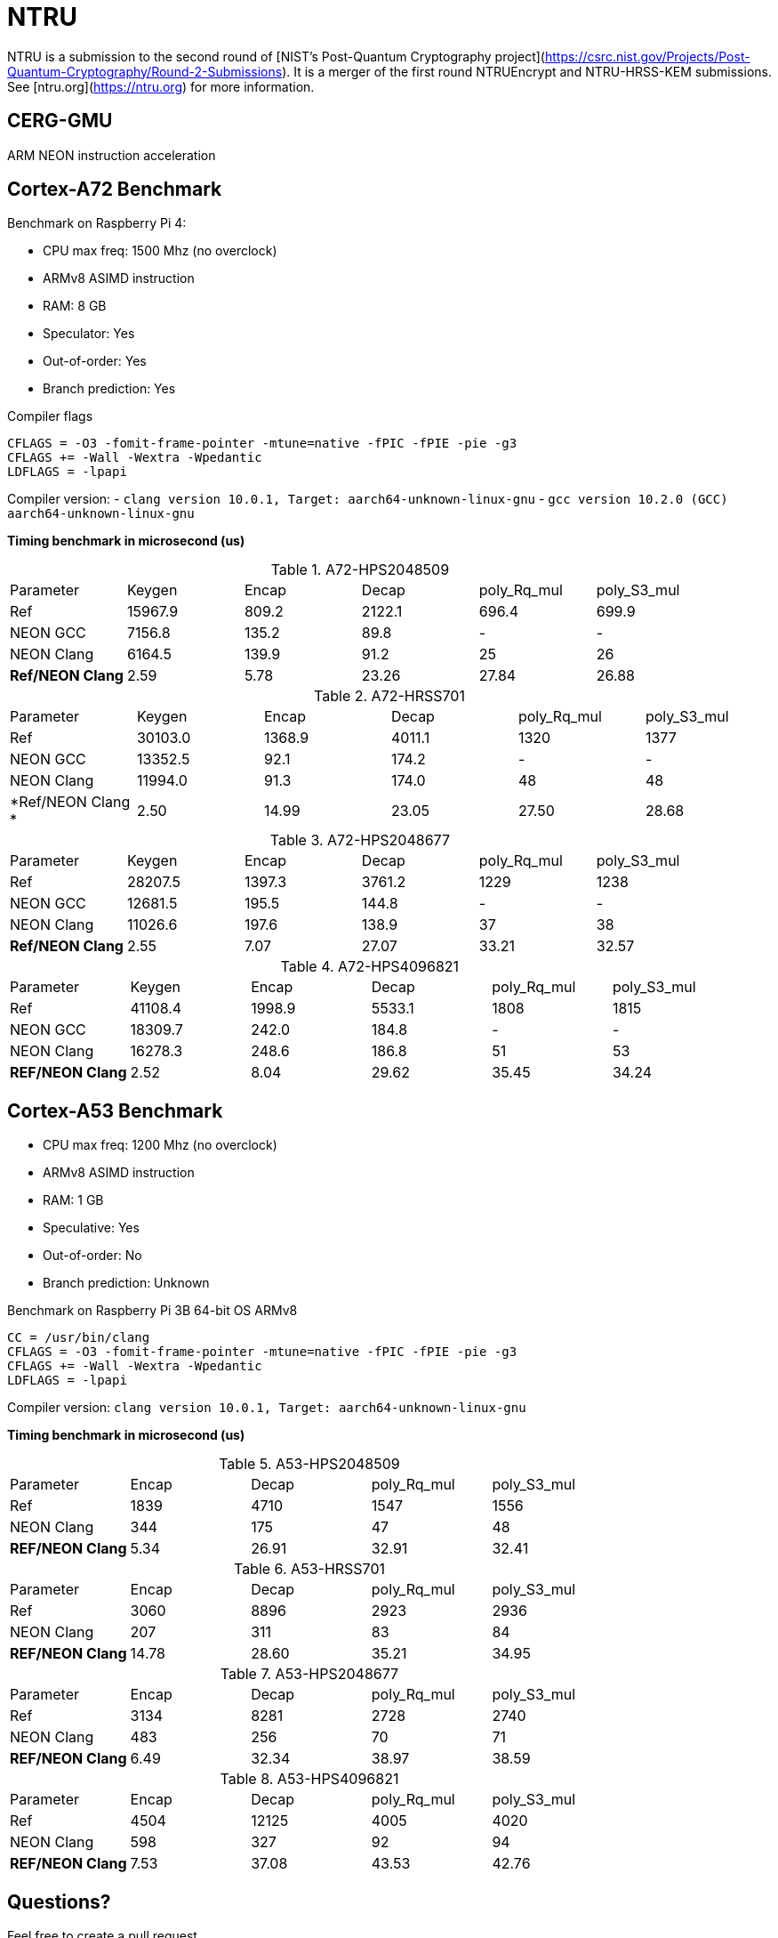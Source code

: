 = NTRU

NTRU is a submission to the second round of [NIST's Post-Quantum Cryptography
project](https://csrc.nist.gov/Projects/Post-Quantum-Cryptography/Round-2-Submissions).
It is a merger of the first round NTRUEncrypt and NTRU-HRSS-KEM submissions. See [ntru.org](https://ntru.org) for more information.

== CERG-GMU 

ARM NEON instruction acceleration

== Cortex-A72 Benchmark

Benchmark on Raspberry Pi 4:

* CPU max freq: 1500 Mhz (no overclock)
* ARMv8 ASIMD instruction 
* RAM: 8 GB
* Speculator: Yes
* Out-of-order: Yes
* Branch prediction: Yes

.Compiler flags 
----
CFLAGS = -O3 -fomit-frame-pointer -mtune=native -fPIC -fPIE -pie -g3
CFLAGS += -Wall -Wextra -Wpedantic 
LDFLAGS = -lpapi
----

Compiler version:  
- `clang version 10.0.1, Target: aarch64-unknown-linux-gnu`
- `gcc version 10.2.0 (GCC) aarch64-unknown-linux-gnu`

*Timing benchmark in microsecond (us)*

.A72-HPS2048509
|====
| Parameter | Keygen | Encap  | Decap | poly_Rq_mul | poly_S3_mul 
| Ref | 15967.9 | 809.2 | 2122.1 | 696.4 | 699.9
| NEON GCC | 7156.8 | 135.2 | 89.8 | - | - 
| NEON Clang | 6164.5 | 139.9 | 91.2 | 25 | 26 
| *Ref/NEON Clang* | 2.59 | 5.78 | 23.26 | 27.84 | 26.88
|====

.A72-HRSS701
|====
| Parameter | Keygen | Encap  | Decap | poly_Rq_mul | poly_S3_mul 
| Ref | 30103.0 | 1368.9 | 4011.1 | 1320 | 1377
| NEON GCC |13352.5 | 92.1 | 174.2 | - | -
| NEON Clang | 11994.0 | 91.3 | 174.0 | 48 | 48
| *Ref/NEON Clang * | 2.50 | 14.99 | 23.05 | 27.50 | 28.68
|====


.A72-HPS2048677
|====
| Parameter | Keygen | Encap  | Decap | poly_Rq_mul | poly_S3_mul 
| Ref | 28207.5 | 1397.3 | 3761.2 | 1229 | 1238
| NEON GCC | 12681.5 | 195.5 | 144.8 | - | -
| NEON Clang | 11026.6 | 197.6 | 138.9 | 37 | 38
| *Ref/NEON Clang* | 2.55 | 7.07 | 27.07 | 33.21 | 32.57
|====

.A72-HPS4096821
|====
| Parameter | Keygen | Encap  | Decap | poly_Rq_mul | poly_S3_mul 
| Ref | 41108.4 | 1998.9 | 5533.1 | 1808 | 1815 
| NEON GCC | 18309.7 | 242.0 | 184.8 | - | -
| NEON Clang | 16278.3 | 248.6 | 186.8 | 51 | 53 
| *REF/NEON Clang* | 2.52 | 8.04 | 29.62 | 35.45 | 34.24
|====

== Cortex-A53 Benchmark

* CPU max freq: 1200 Mhz (no overclock)
* ARMv8 ASIMD instruction 
* RAM: 1 GB
* Speculative: Yes
* Out-of-order: No
* Branch prediction: Unknown

Benchmark on Raspberry Pi 3B 64-bit OS ARMv8

----
CC = /usr/bin/clang
CFLAGS = -O3 -fomit-frame-pointer -mtune=native -fPIC -fPIE -pie -g3
CFLAGS += -Wall -Wextra -Wpedantic 
LDFLAGS = -lpapi
----

Compiler version:  `clang version 10.0.1, Target: aarch64-unknown-linux-gnu`

*Timing benchmark in microsecond (us)*

.A53-HPS2048509
|====
| Parameter | Encap  | Decap | poly_Rq_mul | poly_S3_mul 
| Ref  | 1839 | 4710 | 1547 | 1556 
| NEON Clang | 344 | 175 | 47 | 48 
| *REF/NEON Clang* | 5.34 | 26.91 | 32.91 | 32.41
|====

.A53-HRSS701
|====
| Parameter | Encap  | Decap | poly_Rq_mul | poly_S3_mul 
| Ref | 3060 | 8896 | 2923 | 2936
| NEON Clang | 207 | 311 | 83 | 84
| *REF/NEON Clang* | 14.78 | 28.60 | 35.21 | 34.95
|====

.A53-HPS2048677
|====
| Parameter | Encap  | Decap | poly_Rq_mul | poly_S3_mul 
| Ref | 3134 | 8281 | 2728 | 2740
| NEON Clang | 483 | 256 | 70 | 71
| *REF/NEON Clang* | 6.49 | 32.34 | 38.97 | 38.59
|====

.A53-HPS4096821
|====
| Parameter | Encap  | Decap | poly_Rq_mul | poly_S3_mul 
| Ref | 4504 | 12125 | 4005 | 4020 
| NEON Clang | 598 | 327 | 92 | 94 
| *REF/NEON Clang* | 7.53 | 37.08 | 43.53 | 42.76
|====

== Questions?

Feel free to create a pull request.

Is NTRU faster than SABER? Want a comparison?

You can find my other repo NEON implementation of SABER here: https://github.com/cothan/SABER


== References 

[1] 
----
Cryptology ePrint Archive: Report 2020/795

Implementation and Benchmarking of Round 2 Candidates in the NIST Post-Quantum Cryptography Standardization Process Using Hardware and Software/Hardware Co-design Approaches
https://eprint.iacr.org/2020/795
----
